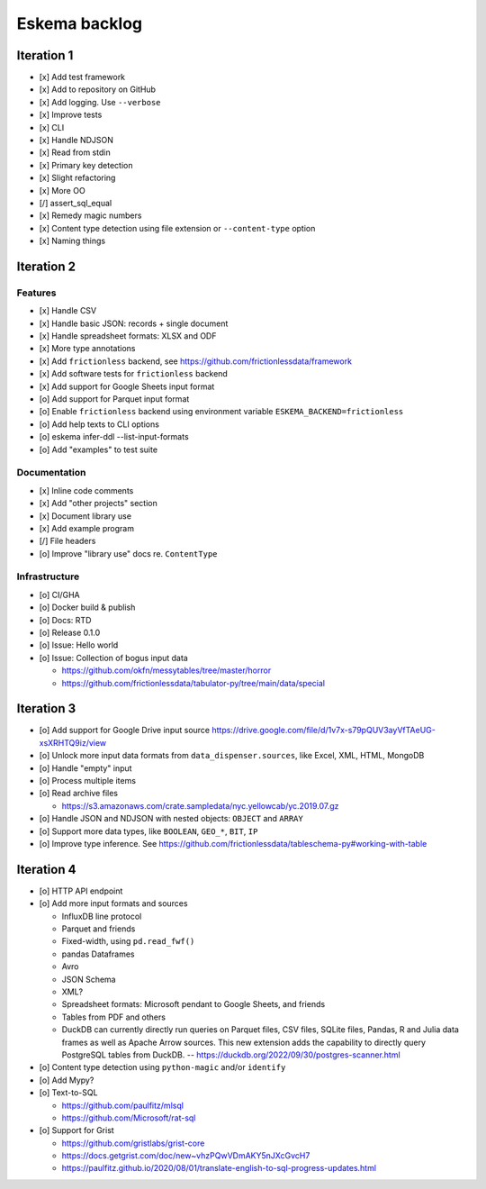 ##############
Eskema backlog
##############


***********
Iteration 1
***********

- [x] Add test framework
- [x] Add to repository on GitHub
- [x] Add logging. Use ``--verbose``
- [x] Improve tests
- [x] CLI
- [x] Handle NDJSON
- [x] Read from stdin
- [x] Primary key detection
- [x] Slight refactoring
- [x] More OO
- [/] assert_sql_equal
- [x] Remedy magic numbers
- [x] Content type detection using file extension or ``--content-type`` option
- [x] Naming things


***********
Iteration 2
***********

Features
========

- [x] Handle CSV
- [x] Handle basic JSON: records + single document
- [x] Handle spreadsheet formats: XLSX and ODF
- [x] More type annotations
- [x] Add ``frictionless`` backend, see https://github.com/frictionlessdata/framework
- [x] Add software tests for ``frictionless`` backend
- [x] Add support for Google Sheets input format
- [o] Add support for Parquet input format
- [o] Enable ``frictionless`` backend using environment variable ``ESKEMA_BACKEND=frictionless``
- [o] Add help texts to CLI options
- [o] eskema infer-ddl --list-input-formats
- [o] Add "examples" to test suite

Documentation
=============

- [x] Inline code comments
- [x] Add "other projects" section
- [x] Document library use
- [x] Add example program
- [/] File headers
- [o] Improve "library use" docs re. ``ContentType``

Infrastructure
==============

- [o] CI/GHA
- [o] Docker build & publish
- [o] Docs: RTD
- [o] Release 0.1.0
- [o] Issue: Hello world
- [o] Issue: Collection of bogus input data

  - https://github.com/okfn/messytables/tree/master/horror
  - https://github.com/frictionlessdata/tabulator-py/tree/main/data/special


***********
Iteration 3
***********

- [o] Add support for Google Drive input source
  https://drive.google.com/file/d/1v7x-s79pQUV3ayVfTAeUG-xsXRHTQ9iz/view
- [o] Unlock more input data formats from ``data_dispenser.sources``, like Excel, XML, HTML, MongoDB
- [o] Handle "empty" input
- [o] Process multiple items
- [o] Read archive files

  - https://s3.amazonaws.com/crate.sampledata/nyc.yellowcab/yc.2019.07.gz

- [o] Handle JSON and NDJSON with nested objects: ``OBJECT`` and ``ARRAY``
- [o] Support more data types, like ``BOOLEAN``, ``GEO_*``, ``BIT``, ``IP``
- [o] Improve type inference.
  See https://github.com/frictionlessdata/tableschema-py#working-with-table


***********
Iteration 4
***********

- [o] HTTP API endpoint
- [o] Add more input formats and sources

  - InfluxDB line protocol
  - Parquet and friends
  - Fixed-width, using ``pd.read_fwf()``
  - pandas Dataframes
  - Avro
  - JSON Schema
  - XML?
  - Spreadsheet formats: Microsoft pendant to Google Sheets, and friends
  - Tables from PDF and others
  - DuckDB can currently directly run queries on Parquet files, CSV files,
    SQLite files, Pandas, R and Julia data frames as well as Apache Arrow
    sources. This new extension adds the capability to directly query
    PostgreSQL tables from DuckDB.
    -- https://duckdb.org/2022/09/30/postgres-scanner.html

- [o] Content type detection using ``python-magic`` and/or ``identify``
- [o] Add Mypy?
- [o] Text-to-SQL

  - https://github.com/paulfitz/mlsql
  - https://github.com/Microsoft/rat-sql

- [o] Support for Grist

  - https://github.com/gristlabs/grist-core
  - https://docs.getgrist.com/doc/new~vhzPQwVDmAKY5nJXcGvcH7
  - https://paulfitz.github.io/2020/08/01/translate-english-to-sql-progress-updates.html
